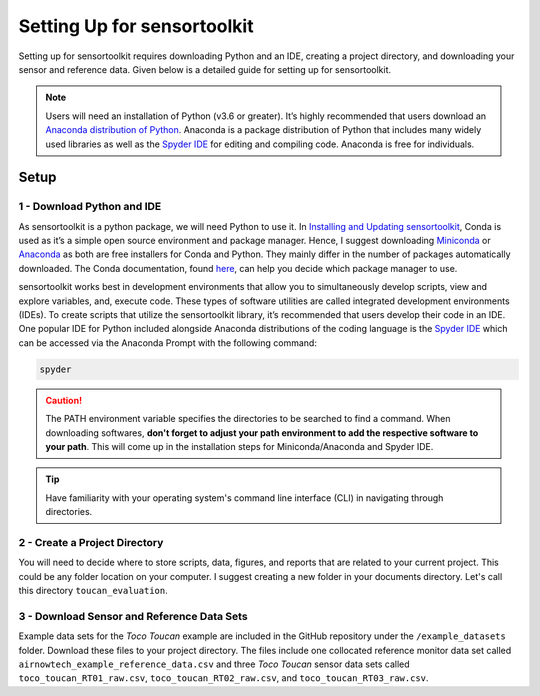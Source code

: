 Setting Up for sensortoolkit
==============================

Setting up for sensortoolkit requires downloading Python and an IDE, creating a project directory, and
downloading your sensor and reference data. Given below is a detailed guide for setting up for sensortoolkit.

.. note::

  Users will need an installation of Python (v3.6 or greater). It’s highly recommended that users
  download an `Anaconda distribution of Python <https://www.anaconda.com/products/individual>`_. Anaconda is
  a package distribution of Python that includes many widely used libraries as
  well as the `Spyder IDE <https://www.spyder-ide.org>`__ for editing and compiling code. Anaconda is free for
  individuals.

Setup
-----

1 - Download Python and IDE
"""""""""""""""""""""""""""

As sensortoolkit is a python package, we will need Python to use it.
In `Installing and Updating sensortoolkit <./install.html#Installing-with-Conda-Virtual-Environment>`_,
Conda is used as it’s a simple open source environment and package manager.
Hence, I suggest downloading `Miniconda <https://docs.conda.io/en/latest/miniconda.html>`_ or
`Anaconda <https://www.anaconda.com/products/individual>`_ as both are free installers for Conda and Python.
They mainly differ in the number of packages automatically downloaded. The Conda documentation,
found `here <https://docs.conda.io/projects/conda/en/latest/user-guide/install/download.html#anaconda-or-miniconda>`_,
can help you decide which package manager to use.

sensortoolkit works best in development environments that allow you to simultaneously develop scripts, view 
and explore variables, and, execute code. These types of software utilities are called integrated development
environments (IDEs). To create scripts that utilize the sensortoolkit library, it’s recommended that users
develop their code in an IDE. One popular IDE for Python included alongside Anaconda distributions of
the coding language is the `Spyder IDE <https://www.spyder-ide.org>`__ which can be accessed via the
Anaconda Prompt with the following command:

.. code-block:: console

  spyder

.. caution::

  The PATH environment variable specifies the directories to be searched to find a command. When downloading softwares, **don't forget to adjust your path environment to add the respective software to your path**. This will come up in the installation steps for Miniconda/Anaconda and Spyder IDE.

.. tip::

  Have familiarity with your operating system's command line interface (CLI) in navigating through directories.

2 - Create a Project Directory
""""""""""""""""""""""""""""""

You will need to decide where to store scripts, data, figures, and reports that are related
to your current project. This could be any folder location on your computer. I suggest
creating a new folder in your documents directory. Let's call this directory ``toucan_evaluation``.

3 - Download Sensor and Reference Data Sets
"""""""""""""""""""""""""""""""""""""""""""

Example data sets for the *Toco Toucan* example are included in the GitHub repository under
the ``/example_datasets`` folder. Download these files to your project directory.
The files include one collocated reference monitor data set called ``airnowtech_example_reference_data.csv``
and three *Toco Toucan* sensor data sets called ``toco_toucan_RT01_raw.csv``, ``toco_toucan_RT02_raw.csv``,
and ``toco_toucan_RT03_raw.csv``.

